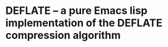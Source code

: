 * DEFLATE -- a pure Emacs lisp implementation of the DEFLATE compression algorithm

#+ATTR_HTML: :alt "Project Logo"
[[file:img/logo.svg]]
